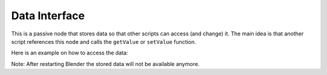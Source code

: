 ==============
Data Interface
==============

.. image:: images/data_interface_node.PNG

This is a passive node that stores data so that other scripts can access
(and change) it. The main idea is that another script references this node and
calls the ``getValue`` or ``setValue`` function.

Here is an example on how to access the data:

.. code-block:: python
    :linenos:

    import bpy

    tree = bpy.data.node_groups[INDEX_OR_NAME]
    if tree.bl_idname == "an_AnimationNodeTree":

        node = tree.nodes[INDEX_OR_NAME]
        if node.bl_idname = "an_DataInterfaceNode":

            node.setValue(VALUE)
            // or
            value = node.getValue()


.. image:: images/using_data_interface_node.PNG

Note: After restarting Blender the stored data will not be available anymore.

